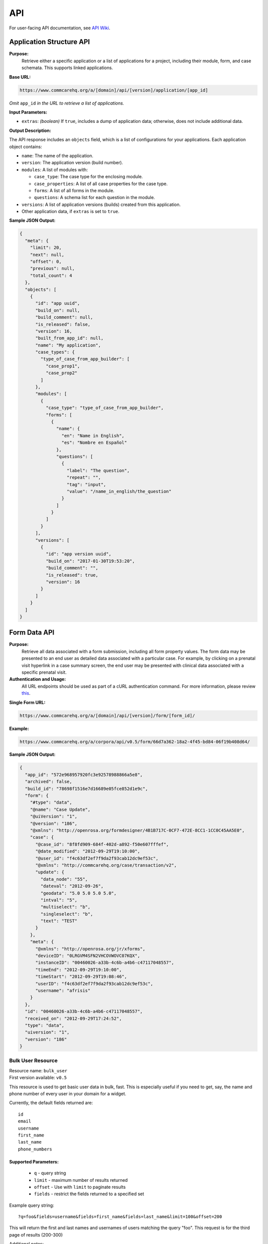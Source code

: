 .. _api:

===
API
===

For user-facing API documentation, see `API Wiki <https://dimagi.atlassian.net/wiki/spaces/commcarepublic/pages/2143958022/API+Access>`_.

Application Structure API
-------------------------

**Purpose:**
    Retrieve either a specific application or a list of applications for a project, including their module, form, and case schemata. This supports linked applications.

**Base URL:**

.. code-block:: text

    https://www.commcarehq.org/a/[domain]/api/[version]/application/[app_id]
    
*Omit* ``app_id`` *in the URL to retrieve a list of applications.*

**Input Parameters:**

- ``extras``: *(boolean)* If ``true``, includes a dump of application data; otherwise, does not include additional data.

**Output Description:**

The API response includes an ``objects`` field, which is a list of configurations for your applications. Each application object contains:

- ``name``: The name of the application.
- ``version``: The application version (build number).
- ``modules``: A list of modules with:

  - ``case_type``: The case type for the enclosing module.
  - ``case_properties``: A list of all case properties for the case type.
  - ``forms``: A list of all forms in the module.
  - ``questions``: A schema list for each question in the module.

- ``versions``: A list of application versions (builds) created from this application.
- Other application data, if ``extras`` is set to ``true``.

**Sample JSON Output:**

.. code-block:: json

    {
      "meta": {
        "limit": 20,
        "next": null,
        "offset": 0,
        "previous": null,
        "total_count": 4
      },
      "objects": [
        {
          "id": "app uuid",
          "build_on": null,
          "build_comment": null,
          "is_released": false,
          "version": 16,
          "built_from_app_id": null,
          "name": "My application",
          "case_types": {
            "type_of_case_from_app_builder": [
              "case_prop1",
              "case_prop2"
            ]
          },
          "modules": [
            {
              "case_type": "type_of_case_from_app_builder",
              "forms": [
                {
                  "name": {
                    "en": "Name in English",
                    "es": "Nombre en Español"
                  },
                  "questions": [
                    {
                      "label": "The question",
                      "repeat": "",
                      "tag": "input",
                      "value": "/name_in_english/the_question"
                    }
                  ]
                }
              ]
            }
          ],
          "versions": [
            {
              "id": "app version uuid",
              "build_on": "2017-01-30T19:53:20",
              "build_comment": "",
              "is_released": true,
              "version": 16
            }
          ]
        }
      ]
    }

Form Data API
-------------

**Purpose:**
    Retrieve all data associated with a form submission, including all form property values. The form data may be presented to an end user as detailed data associated with a particular case. For example, by clicking on a prenatal visit hyperlink in a case summary screen, the end user may be presented with clinical data associated with a specific prenatal visit.

**Authentication and Usage:**
    All URL endpoints should be used as part of a cURL authentication command. For more information, please review `this <https://dimagi.atlassian.net/wiki/x/LwXKfw>`_.

**Single Form URL:**

.. code-block:: text

    https://www.commcarehq.org/a/[domain]/api/[version]/form/[form_id]/

**Example:**

.. code-block:: text

    https://www.commcarehq.org/a/corpora/api/v0.5/form/66d7a362-18a2-4f45-bd84-06f19b408d64/

**Sample JSON Output:**

.. code-block:: json

    {
      "app_id": "572e968957920fc3e92578988866a5e8",
      "archived": false,
      "build_id": "78698f1516e7d16689e05fce852d1e9c",
      "form": {
        "#type": "data",
        "@name": "Case Update",
        "@uiVersion": "1",
        "@version": "186",
        "@xmlns": "http://openrosa.org/formdesigner/4B1B717C-0CF7-472E-8CC1-1CC0C45AA5E0",
        "case": {
          "@case_id": "8f8fd909-684f-402d-a892-f50e607fffef",
          "@date_modified": "2012-09-29T19:10:00",
          "@user_id": "f4c63df2ef7f9da2f93cab12dc9ef53c",
          "@xmlns": "http://commcarehq.org/case/transaction/v2",
          "update": {
            "data_node": "55",
            "dateval": "2012-09-26",
            "geodata": "5.0 5.0 5.0 5.0",
            "intval": "5",
            "multiselect": "b",
            "singleselect": "b",
            "text": "TEST"
          }
        },
        "meta": {
          "@xmlns": "http://openrosa.org/jr/xforms",
          "deviceID": "0LRGVM4SFN2VHCOVWOVC07KQX",
          "instanceID": "00460026-a33b-4c6b-a4b6-c47117048557",
          "timeEnd": "2012-09-29T19:10:00",
          "timeStart": "2012-09-29T19:08:46",
          "userID": "f4c63df2ef7f9da2f93cab12dc9ef53c",
          "username": "afrisis"
        }
      },
      "id": "00460026-a33b-4c6b-a4b6-c47117048557",
      "received_on": "2012-09-29T17:24:52",
      "type": "data",
      "uiversion": "1",
      "version": "186"
    }



Bulk User Resource
~~~~~~~~~~~~~~~~~~
| Resource name: ``bulk_user``
| First version available: ``v0.5``

This resource is used to get basic user data in bulk, fast.  This is especially useful if you need to get, say, the name and phone number of every user in your domain for a widget.

Currently, the default fields returned are::

    id
    email
    username
    first_name
    last_name
    phone_numbers

Supported Parameters:
.....................

 * ``q`` - query string
 * ``limit`` - maximum number of results returned
 * ``offset`` - Use with ``limit`` to paginate results
 * ``fields`` - restrict the fields returned to a specified set

Example query string::

    ?q=foo&fields=username&fields=first_name&fields=last_name&limit=100&offset=200

This will return the first and last names and usernames of users matching the query "foo".  This request is for the third page of results (200-300) 

| Additional notes:
| It is simple to add more fields if there arises a significant use case.
| Potential future plans:
    Support filtering in addition to querying.
    Support different types of querying.
    Add an order_by option

List Cases (Version 3+)
-----------------------

**Purpose:**
    Retrieves a list of cases. The list of cases may be presented to the end user as a simple list of cases, where each case name incudes a hyperlink to access detailed information about the case.

**Base URL:**

.. code-block:: text

    https://www.commcarehq.org/a/[domain]/api/v0.5/case/

**Authentication:**
    For more information, please review `this <https://dimagi.atlassian.net/wiki/x/LwXKfw>`_.

**Input Parameters:**

In addition to all `Case Data API <https://dimagi.atlassian.net/wiki/spaces/commcarepublic/pages/2143957360>`_. parameters, you may use the following input parameters to filter results and control paging:

.. list-table::
   :header-rows: 1

   * - Name
     - Description
     - Example
     - Summary
   * - ``owner_id``
     - User or Group UUID (optional)
     - ``owner_id=ac9d34ff59cf6388e4f5804b12276d8a``
     - All cases owned by that entity (should not use with user)
   * - ``user_id``
     - User UUID (optional)
     - ``user_id=3c5a623af057e23a32ae4000cf291339``
     - All cases last modified by that user
   * - ``type``
     - Type of case (optional)
     - ``type=pregnant_mother``
     - All cases matching the type
   * - ``closed``
     - Case status (optional)
     - ``closed=true``
     - All open/closed/both cases
   * - ``indexed_on_start``
     - A date (and time). Will return only cases that have had data modified since the passed-in date.
     - ``indexed_on_start=2021-01-01``  
       ``indexed_on_start=2021-01-01T06:05:42``
     - This is the recommended field to use for data pagination.  
       It is very similar to server_date_modified but handles edge cases better.
   * - ``indexed_on_end``
     - A date (and time). Will return only cases that have had data modified before the passed-in date.
     - ``indexed_on_end=2021-01-01``  
       ``indexed_on_end=2021-01-01T06:05:42``
     - Filters cases modified before this date.
   * - ``date_modified_start``
     - Modified after this date (phone date)
     - ``date_modified_start=2012-05-20``  
       ``date_modified_start=2013-09-29T10:40Z``
     - Defaults to the first submission date.
   * - ``date_modified_end``
     - Modified before this date (phone date)
     - ``date_modified_end=2012-05-27``
     - Defaults to the current date.
   * - ``server_date_modified_start``
     - Modified after this date (server date)
     - ``server_date_modified_start=2012-05-20``
     - Defaults to the first submission date.
   * - ``server_date_modified_end``
     - Modified before this date (server date)
     - ``server_date_modified_end=2012-05-27``
     - Defaults to the current date.
   * - ``name``
     - Name
     - ``name=NEAL``
     - Case name used for filtering.
   * - ``limit``
     - The maximum number of records to return.
     - ``limit=100``
     - Defaults to 20. Maximum is 5000.
   * - ``offset``
     - The number of records to offset in the results.
     - ``offset=100``
     - Defaults to 0.
   * - ``external_id``
     - 'external_id' property
     - ``external_id=123abc``
     - Used to filter cases by external ID.
   * - ``indexed_on``
     - Indexed on date
     - ``order_by=indexed_on``
     - Defaults to the oldest indexed_on date.
   * - ``server_date_modified``
     - Date after which case was modified on the server
     - ``order_by=server_date_modified``
     - Defaults to oldest server_date_modified.


**Output Values:**

.. list-table::
   :header-rows: 1

   * - Name
     - Description
     - Example
   * - ``case_id``
     - Case UUID
     - ``0X9OCW3JMV98EYOVN32SGN4II``
   * - ``username``
     - User name of case owner, including domain
     - ``jdoe@example.commcarehq.org``
   * - ``user_id``
     - UUID user that owns the case
     - ``3c5a623af057e23a32ae4000cf291339``
   * - ``owner_id``
     - UUID group/user that owns the case
     - ``ac9d34ff59cf6388e4f5804b12276d8a``
   * - ``case_name``
     - Name of case
     - ``Rose``
   * - ``external_id``
     - External ID associated with the case
     - ``123456``
   * - ``case_type``
     - Type of case
     - ``pregnant_mother``
   * - ``date_opened``
     - Date and time case was opened
     - ``2011-11-16T14:26:15Z``
   * - ``date_modified``
     - Date and time case was last modified
     - ``2011-12-13T15:09:47Z``
   * - ``closed``
     - Case status
     - ``false``
   * - ``date_closed``
     - Date and time case was closed
     - ``2011-12-20T15:09:47Z``

**Sample Usage:**

.. code-block:: text

    https://www.commcarehq.org/a/[domain]/api/v0.5/case/?format=xml

**Sample XML Output:**

.. code-block:: xml

    <cases>
        <case>
            <case_id>0X9OCW3JMV98EYOVN32SGN4II</case_id>
            <username>jdoe@example.commcarehq.org</username>
            <user_id>3c5a623af057e23a32ae4000cf291339</user_id>
            <owner_id>3c5a623af057e23a32ae4000cf291339</owner_id>
            <case_name>Rose</case_name>
            <external_id>123456</external_id>
            <case_type>pregnancy</case_type>
            <date_opened>2011-11-16T14:26:15</date_opened>
            <date_modified>2011-12-13 15:09:47</date_modified>
            <closed>false</closed>
            <date_closed>2011-12-20 15:09:47</date_closed>
        </case>
    </cases>

**Sample JSON Output:**

.. code-block:: json

    [
      {
        "case_id": "45WKYXQRFFU3AT4Y022EX7HF2",
        "closed": false,
        "date_closed": null,
        "date_modified": "2012-03-13T18:21:52Z",
        "domain": "demo",
        "properties": {
          "case_name": "ryan",
          "case_type": "programmer",
          "date_opened": "2012-03-13T18:21:52Z",
          "external_id": "45WKYXQRFFU3AT4Y022EX7HF2"
        }
      }
    ]

List Forms
----------

**Purpose:**
    Get a list of form submissions.

**Base URL:**

.. code-block:: text

    https://www.commcarehq.org/a/[domain]/api/v0.5/form/

**Authentication:**
    For more information, please review `API Authentication <https://dimagi.atlassian.net/wiki/spaces/commcarepublic/pages/2279637003/CommCare+API+Overview#API-Authentication>`_.

**Input Parameters:**

The forms can be filtered using the following parameters, which also control paging of the output records.

.. list-table::
   :header-rows: 1

   * - Name
     - Description
     - Example
   * - ``xmlns``
     - Form XML namespace (optional)
     - ``xmlns=http://openrosa.org/formdesigner/dd3190c7dd7e9e7d469a9705709f2f6b4e27f1d8``
   * - ``limit``
     - The maximum number of records to return. Default: 20. Maximum: 1000
     - ``limit=100``
   * - ``offset``
     - The number of records to offset in the results. Default: 0.
     - ``offset=100``
   * - ``indexed_on_start``
     - A date (and time). Will return only forms that have had data modified since the passed in date.
     - ``indexed_on_start=2021-01-01T06:05:42``
   * - ``indexed_on_end``
     - A date (and time). Will return only forms that have had data modified before the passed in date.
     - ``indexed_on_end=2021-01-01T06:05:42``
   * - ``received_on_start``
     - A date (and time). Will return only forms that were received after the passed in date.
     - ``received_on_start=2012-01-01T06:05:42``
   * - ``received_on_end``
     - A date (and time). Will return only forms that were received before the passed in date.
     - ``received_on_end=2013-11-25T06:05:42``
   * - ``appVersion``
     - The exact version of the CommCare application used to submit the form.
     - ``appVersion=v2.6.1%20(3b8ee4...)``
   * - ``include_archived``
     - When set to 'true' archived forms will be included in the response.
     - ``include_archived=true``
   * - ``app_id``
     - The returned records will be limited to the application defined.
     - ``app_id=02bf50ab803a89ea4963799362874f0c``
   * - ``indexed_on``
     - The returned records will be ordered according to indexed_on date, starting from the oldest date.
     - ``order_by=indexed_on``
   * - ``server_modified_on``
     - The returned records will be ordered according to server_modified_on date, starting from the oldest date.
     - ``order_by=server_modified_on``
   * - ``received_on``
     - The returned records will be ordered according to server received_on date, starting from the oldest date.
     - ``order_by=received_on``
   * - ``case_id``
     - A case UUID. Will only return forms which updated that case.
     - ``case_id=4cf7736e-2cc7-4d46-88e3-4b288b403362``

**Sample Usage:**

.. code-block:: text

    https://www.commcarehq.org/a/[domain]/api/v0.5/form/

**Sample JSON Output:**

.. code-block:: json

    {
      "meta": {
        "limit": 20,
        "next": "/a/corpora/api/v0.5/form/?limit=20&offset=20",
        "offset": 0,
        "previous": null,
        "total_count": 6909
      },
      "objects": [
        {
          "app_id": "effb341b",
          "archived": false,
          "build_id": "e0a6125",
          "domain": "my-project",
          "id": "f959449c-8776-42ac-b776-3f564fafc331",
          "received_on": "2016-11-29T14:50:42.530616Z",
          "type": "data",
          "version": "18"
        }
      ]
    }

Location API
------------

The Location API is available from version v0.5. Version v0.5 is read-only. It allows you to list locations and get location details.

Version v0.6 has the same read-only list and details endpoints as v0.5 with just a few updates and adds the ability to create and update locations, one at a time or in bulk.

List Locations
-------------

**Base URL:**

.. code-block:: text

    GET https://www.commcarehq.org/a/[domain]/api/[version]/location/

**Input Parameters:**

v0.5 Locations can be filtered by the following attributes as request parameters:

.. list-table::
   :header-rows: 1

   * - Name
     - Description
   * - ``site_code``
     - Site code for the location
   * - ``external_id``
     - External identifier for the location
   * - ``created_at``
     - Timestamp when the location was created
   * - ``last_modified``
     - Timestamp of the last modification
   * - ``latitude``
     - Latitude coordinate of the location
   * - ``longitude``
     - Longitude coordinate of the location

**Sample JSON Output (v0.5):**

.. code-block:: json

    {
      "meta": {
        "limit": 20,
        "next": null,
        "offset": 0,
        "previous": null,
        "total_count": 2
      },
      "objects": [
        {
          "created_at": "2023-05-09T16:10:47.225938",
          "domain": "[domain]",
          "external_id": null,
          "id": 1,
          "last_modified": "2023-05-09T16:10:47.225947",
          "latitude": null,
          "location_data": {},
          "location_id": "f373a6837c1243938abfc56618cce88b",
          "location_type": "https://www.commcarehq.org/a/[domain]/api/v0.5/location_type/1/",
          "longitude": null,
          "name": "Namibia",
          "parent": null,
          "resource_uri": "https://www.commcarehq.org/a/[domain]/api/v0.5/location/f373a6837c1243938abfc56618cce88b/",
          "site_code": "namibia"
        }
      ]
    }

**v0.6**

The main distinctions between the v0.5 and v0.6 GET endpoints are that v0.6:

- Removes a few fields and adds a few fields from the response (there is no ``external_id`` with v0.6, for example, but there is ``parent_location_id``).
- Currently does not allow filtering on the list endpoint.

For the list endpoint, the "meta" section will look the same and the locations will still be in a list called "objects". But an individual location object will look like:

.. code-block:: json

    {
        "domain": "dimagi-test",
        "last_modified": "2024-03-11T19:29:16.845849",
        "latitude": "31.4100000000",
        "location_data": {
            "pop": "1001"
        },
        "location_id": "68e65fbc2dc840ff8bf03849e57aca88",
        "location_type_code": "county",
        "location_type_name": "County",
        "longitude": null,
        "name": "Fairfax County",
        "parent_location_id": "41b0bdfbae20428e9435ae8c3dcd22e7",
        "site_code": "fairfax_county"
    }

Also notice how compared to v0.5, the v0.6 location data has just the ``location_id``, no resource URL.

Location Details
----------------

**Base URL:**

.. code-block:: text

    GET https://www.commcarehq.org/a/[domain]/api/[version]/location/[location_id]

**Sample JSON Output (v0.5):**

.. code-block:: json

    {
      "created_at": "2023-05-09T16:10:47.225938",
      "domain": "[domain]",
      "external_id": null,
      "id": 1,
      "last_modified": "2023-05-09T16:10:47.225947",
      "latitude": null,
      "location_data": {},
      "location_id": "f373a6837c1243938abfc56618cce88b",
      "location_type": "https://www.commcarehq.org/a/[domain]/api/v0.5/location_type/1/",
      "longitude": null,
      "name": "Namibia",
      "parent": null,
      "resource_uri": "https://www.commcarehq.org/a/[domain]/api/v0.5/location/f373a6837c1243938abfc56618cce88b/",
      "site_code": "namibia"
    }

**v0.6**

You can get the details for an individual location using v0.6 as well. See the v0.6 section of the list documentation above for information on what single location object serialization looks like in v0.6.

Create Location (Individual)
----------------------------

**Base URL:**

.. code-block:: text

    POST https://www.commcarehq.org/a/[domain]/api/[version]/location/

**Description:**

Create an individual location. Available from version v0.6.

**Required Fields:**

- ``name``
- ``location_type_code``

**Other Fields (Optional):**

.. list-table::
   :header-rows: 1

   * - Field
     - Description
   * - ``site_code``
     - The system will generate one if not provided. Must be unique on the domain.
   * - ``latitude``
     - Latitude coordinate of the location.
   * - ``longitude``
     - Longitude coordinate of the location.
   * - ``location_data``
     - JSON dictionary instead of a string.
   * - ``parent_location_id``
     - The ID will be validated to ensure the parent exists, supports child locations, and has no duplicate names.

**Example Request Body:**

.. code-block:: json

    {
        "latitude": "31.41",
        "location_data": {
            "pop": "1000"
        },
        "location_type_code": "city",
        "longitude": null,
        "name": "Greenville",
        "parent_location_id": "46329a9e1bad47158739d56f6f667165"
    }

Update Location (Individual)
---------------------------

**Base URL:**

.. code-block:: text

    PUT https://www.commcarehq.org/a/[domain]/api/[version]/location/[location_id]

**Description:**

Allows editing an individual location. Available from version v0.6.

**Editable Fields:**

.. list-table::
   :header-rows: 1

   * - Field
     - Description
   * - ``name``
     - Must be unique among siblings.
   * - ``site_code``
     - Must be unique on the domain.
   * - ``latitude``
     - Latitude coordinate of the location.
   * - ``longitude``
     - Longitude coordinate of the location.
   * - ``location_data``
     - Dictionary format.
   * - ``location_type_code``
     - If the location has a parent, the new location type must be a valid child type of that parent.
   * - ``parent_location_id``
     - The parent must exist, be able to have child locations of this type, and must not already have a child with the same name.

If a part of the location’s update fails due to invalid fields, the update will not occur at all.If you wanted to update the location type and parent for the location, an example request body would be - 

**Example Request Body:**

.. code-block:: json

    {
        "location_type_code": "county",
        "parent_location_id": "46329a9e1bad47158739d56f6f667165"
    }
### Create and Update Locations (in Bulk)

**Base URL:**

.. code-block:: text

    PATCH https://www.commcarehq.org/a/[domain]/api/[version]/location/

**Description:**

Version v0.6 allows you to create and update locations in bulk. Even though the method is PATCH, you can also create locations as well as update using this method.

The request body should be a list of locations, with each location as a JSON dictionary (if you are using JSON). The list should be called "objects". Include ``location_id`` in the dictionary if you want to update a location, and don’t include it if you want to create a location.

When creating a location via this method, the API uses the same validation as the create endpoint. For updating, it uses the same validation as the update endpoint. For updating a location, see the table of allowed fields in the documentation for "Update". For creating, see the table of fields under "Create Location".

**Example Request Body:**

.. code-block:: json

    {
        "objects": [
            {
                "name": "Newtown",
                "latitude": "31.41",
                "location_data": {
                    "pop": "1001"
                },
                "location_type_code": "city",
                "longitude": null,
                "parent_location_id": "46329a9e1bad47158739d56f6f667165"
            },
            {
                "location_id": "eea759ae08044807be749f665a1fd39a",
                "name": "Springfield",
                "latitude": "32.42",
                "location_data": {
                    "pop": "1004"
                }
            }
        ]
    }

With this request body, the first dictionary will create a location called "Newtown", and update a location with the ID ``eea759ae08044807be749f665a1fd39a`` to have the name "Springfield".

Lastly, the PATCH request is atomic. Meaning if validation fails for a single location in the request, none of the locations will be created or updated.

List Location Types
-------------------

**Base URL:**

.. code-block:: text

    GET https://www.commcarehq.org/a/[domain]/api/[version]/location_type/

**Description:**

Retrieves a list of location types available in the specified domain.

**Sample JSON Output:**

.. code-block:: json

    {
      "meta": {
        "limit": 20,
        "next": null,
        "offset": 0,
        "previous": null,
        "total_count": 1
      },
      "objects": [
        {
          "administrative": true,
          "code": "country",
          "domain": "[domain]",
          "id": 1,
          "name": "Country",
          "parent": null,
          "resource_uri": "https://www.commcarehq.org/a/[domain]/api/v0.5/location_type/1/",
          "shares_cases": false,
          "view_descendants": false
        }
      ]
    }

Location Type Details
---------------------

**Base URL:**

.. code-block:: text

    GET https://www.commcarehq.org/a/[domain]/api/[version]/location_type/[id]

**Description:**

Retrieves details for a specific location type.

**Sample JSON Output:**

.. code-block:: json

    {
      "administrative": true,
      "code": "country",
      "domain": "[domain]",
      "id": 1,
      "name": "Country",
      "parent": null,
      "resource_uri": "https://www.commcarehq.org/a/[domain]/api/v0.5/location_type/1/",
      "shares_cases": false,
      "view_descendants": false
    }



